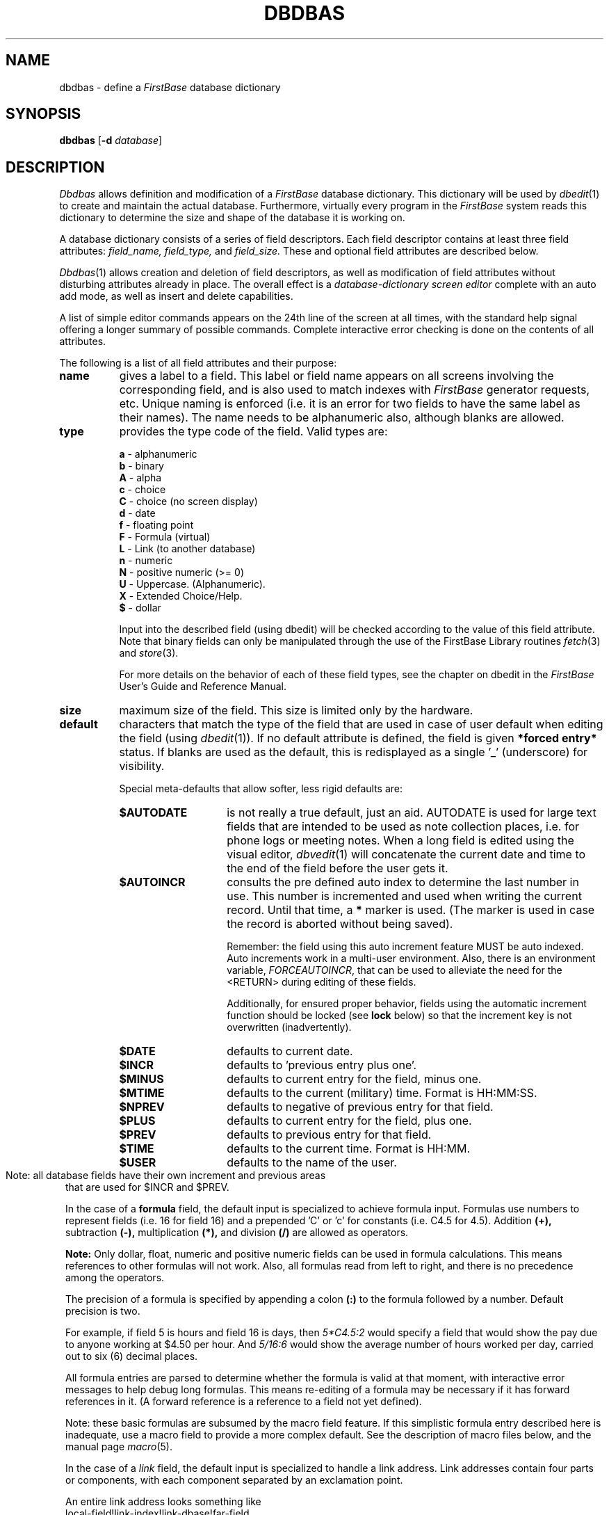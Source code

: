 .TH DBDBAS 1 "12 September 1995"
.FB
.SH NAME
dbdbas \- define a \fIFirstBase\fP database dictionary
.SH SYNOPSIS
.B dbdbas
[\fB-d\fP \fIdatabase\fP]
.SH DESCRIPTION
.I Dbdbas
allows definition and modification of a 
.I FirstBase
database dictionary. This dictionary will be used by 
\fIdbedit\fP(1)
to create and maintain the actual database. Furthermore, virtually
every program in the 
.I FirstBase
system reads this dictionary to determine the size and shape
of the database it is working on.
.PP
A database dictionary consists of 
a series of field descriptors. Each field descriptor contains at least
three field attributes:
.I field_name, field_type,
and
.I field_size.
These and optional field attributes are described below.
.PP
\fIDbdbas\fP(1)
allows creation and deletion of field descriptors, as well as modification
of field attributes without disturbing attributes already in place.
The overall effect is a 
.I database-dictionary 
.I screen editor
complete with an auto add mode, as well as insert and delete capabilities.
.PP
A list of simple editor commands appears on the 24th line of the 
screen at all times, with the standard help signal offering a longer
summary of possible commands.
Complete interactive error checking is done on the contents of
all attributes.
.PP
The following is a list of all field attributes and their purpose:
.TP 8
.B name
gives a label to a field. 
This label or field name
appears on all screens involving the corresponding field, and 
is also used to match indexes with \fIFirstBase\fP
generator requests, etc. Unique naming is enforced (i.e. it is an error for
two fields to have the same label as their names). The name needs to be 
alphanumeric also, although blanks are allowed.
.TP 8
.B type
provides the type code of the field. Valid types are:
.sp 1
.B a 
- alphanumeric
.br
.B b 
- binary
.br
.B A 
- alpha
.br
.B c
- choice
.br
.B C
- choice (no screen display)
.br
.B d 
- date
.br
.B f 
- floating point
.br
.B F
- Formula (virtual)
.br
.B L
- Link (to another database)
.br
.B n 
- numeric
.br
.B N 
- positive numeric (>= 0)
.br
.B U 
- Uppercase. (Alphanumeric).
.br
.B X 
- Extended Choice/Help.
.br
.B $ 
- dollar
.sp 1
Input into the described field (using dbedit)
will be checked according to the value
of this field attribute. Note that binary fields can only be manipulated
through the use of the FirstBase Library routines \fIfetch\fP(3) and \fIstore\fP(3).
.sp 1
For more details on the behavior of each of these field types, see the
chapter on dbedit in the \fIFirstBase\fP User's Guide and Reference Manual.
.TP 8
.B size
maximum size of the field. This size is limited only by the hardware.
.TP 8
.B default
characters that match the type of the field that are used in case of
user default when editing the field (using \fIdbedit\fP(1)).
If no default attribute is defined, the
field is given 
.B *forced entry* 
status. If blanks are used as the default,
this is redisplayed as a single '_' (underscore) for visibility.
.sp 1
Special meta-defaults that allow softer, less rigid defaults are:
.sp 1
.RS 8
.TP 14
.B $AUTODATE
is not really a true default, just an aid. AUTODATE is used for large text
fields that are intended to be used as note collection places, i.e. for
phone logs or meeting notes. When a long field is edited using the visual
editor, \fIdbvedit\fP(1) will concatenate the current date and time
to the end of the field before the user gets it.
.TP 14
.B $AUTOINCR
consults the pre defined auto index to determine the last number in use.
This number is incremented and used when writing the current record.
Until that time, a \fB*\fP marker is used. (The marker is used in case the
record is aborted without being saved).
.sp 1
Remember:
the field using this auto increment feature MUST be auto indexed.
Auto increments work in a multi-user environment.
Also, there is an environment variable, \fIFORCEAUTOINCR\fP, that can be
used to alleviate the need for the <RETURN> during editing of these fields.
.sp 1
Additionally, for ensured proper behavior, fields using the automatic
increment function should be locked (see \fBlock\fP below) so that
the increment key is not overwritten (inadvertently).
.TP 14
.B $DATE
defaults to current date.
.TP 14
.B $INCR
defaults to 'previous entry plus one'.
.TP 14
.B $MINUS
defaults to current entry for the field, minus one.
.TP 14
.B $MTIME
defaults to the current (military) time. Format is HH:MM:SS.
.TP 14
.B $NPREV
defaults to negative of previous entry for that field.
.TP 14
.B $PLUS
defaults to current entry for the field, plus one.
.TP 14
.B $PREV
defaults to previous entry for that field.
.TP 14
.B $TIME
defaults to the current time. Format is HH:MM.
.TP 14
.B $USER
defaults to the name of the user.
.br
.sp 1
.RE 8
'	# need to reset the outside layer for note. use 'blank' label.
.TP 8
\
\
.br
.sp 1
Note: all database fields have their own increment and previous areas
that are used for $INCR and $PREV.
.sp 1
In the case of a 
.B formula
field, the default input is specialized to achieve formula input.
Formulas use numbers to represent fields (i.e. 16 for field 16)
and a prepended 'C' or 'c' for constants (i.e. C4.5 for 4.5).
Addition 
.B (+), 
subtraction 
.B (-), 
multiplication 
.B (*), 
and division
.B (/)
are allowed as operators. 
.sp 1
.B Note:
Only dollar, float, numeric and positive numeric
fields can be used in formula
calculations. This means references to other formulas will not work.
Also, all formulas read from left to right, and there is no precedence
among the operators.
.sp 1
The precision of a formula is specified by appending a colon 
.B (:)
to the formula followed by a number.
Default precision is two.
.sp 1
For example, if field 5 is hours and field 16 is days, then
.I 5*C4.5:2
would specify a field that would show the pay due to anyone working
at $4.50 per hour. And
.I 5/16:6
would show the average number of hours worked per day, carried out to
six (6) decimal places.
.sp 1
All formula entries are parsed to determine whether the formula is valid
at that moment, with interactive error messages to help debug long
formulas. This means re-editing of a formula may be necessary if it has
forward references in it. (A forward reference is a reference to a field
not yet defined).
.sp 1
Note: these basic formulas are subsumed by the macro field feature.
If this simplistic formula entry described here is inadequate,
use a macro field to provide a more complex default. See
the description of macro files below, and the manual page \fImacro\fP(5).
.sp 1
In the case of a 
.I link
field, the default input is specialized to handle a link address.
Link addresses contain four parts or components, with
each component separated by an exclamation point.
.sp 1
An entire link address looks something like
.ti 9
.ft CW
local-field!link-index!link-dbase!far-field
.ft
.br
where \fIlocal-field\fP is in the current database,
\fIlink-index\fP and \fIlink-dbase\fP are an actual \fIFirstBase\fP
index/database pair, and the \fIfar-field\fP is in the \fIlink-dbase\fP.
The following is a list of each component and its meaning:
.br
.RS 8
.TP 12
.B local-field
The first link address component is a field name that designates a Link 
Cross Reference Field Value, a field
from the current database that 
will be used to locate the linked 
record in the \fIfar\fP (linked) database.
.TP 12
.B link-index
The \fIfar\fP index that is searched to 
locate the value indicated by the Link 
Cross Reference Field Value.
.TP 12
.B link-dbase
The database where the actual linked 
record exists. The record number found in 
the link-index is used to extract a record 
from this \fIfar\fP database.
.TP 12
.B far-field
The last link address component is a field name that designates the actual 
Link Field Value from 
the \fIfar\fP database. This field name
points to the field that will be 
available in the current database, but
is actually stored in the \fIfar\fP (link) database.
.br
.RE 8
'	# need to reset the outside layer for note. use 'blank' label.
.TP 8
\
\
.br
.sp 1
There is also a link method that allows pointing to absolute records.
In this case, although a link-index value is listed in the link formula,
the link index is ignored, and the absolute record number indicated is
used as the link record.
.sp 1
The entire link address using this feature looks like
.ti 9
.ft CW
R@local-field!link-index!link-dbase!far-field
.ft
.br
where \fBR\fP
is the absolute record number of the link record. Note that these link
values will appear on \fIdbedit\fP(1) and \fIdbvedit\fP(1) screen pages even
in Command Level.
.sp 1
.TP 8
.B comment
words or characters that can appear on the screen with the field whenever that
field is edited (using \fIdbedit\fP(1)).
Note: the length of a comment plus the
length of the corresponding field must fit into the \fIdbedit\fP(1) display
window (50 characters wide). Comments have no meaning for
fields larger than this window size.
.TP 8
.B comment location
specifies whether user defined screen comment appears (b)efore or (a)fter the
edit-field space.
.TP 8
.B lock
allows locking of a field. If set to y(es), the field may not be edited
after initial input. Otherwise, it is set to n(o).
.TP 8
.B help
allows the specification of a file that is bound to that field. The
contents of this file are available to the user in many programs 
through the ?N help
mechanism where N represents the number of the field. \fIDbedit\fP(1)
also allows
this file to be displayed upon receiving the standard help signal
(<CTL>-H) during the input process for that field.
.TP 8
.B choice
allows the specification of a file that will be used as the choice input
definitions for a field in the database. Note that if there is a choice 
file, the only way to tie in a different helpfile is by using the
\fB$HELP\fP directive \fIwithin\fP the actual choicefile.
.sp 1
The choice file is only allowed for a field defined to be of type choice. 
See \fIchoice\fP(5) for a definition of the choice file layout.
In addition, the AddChoice option flag  can be set so users can add
new selections to a choicefile (for future use).
.TP 8
.B extended choice
allows the specification of a file that will be used as the extended
choice file, a dictionary file of sorts that is used during extended
choice selections.
Note that if there is an extended choice 
file, there is no help nor choice file.
The extended choice file is only allowed for a field
defined to be of type extended choice. 
See \fIxchoice\fP(5) for a definition of the extended choice file layout.
.TP 8
.B autoindex
indicates to \fIFirstBase\fP that an index for this field is to be
maintained by dbedit. The index name must be unique among the other
autoindex names, and will only be used
for tracking all of the entries in the database by the indicated
field. This means that
all aspects of index maintenance can be automated for this index.
.sp 1
An autoindex can also be defined to only allow unique entries into the
field during use of \fIdbedit\fP(1). For example, if a field for an 
account number was being autoindexed with the unique entry option set,
then you could not enter two account number 101's into the dbase.
.sp 1
NOTE: A better method for defining autoindex fields is available using
a *.auto file. See \fIautoindex\fP(5).
.TP 8
.B range
allows the specification of a valid range for fields values.
All ranges are of the form 'xxx-yyy' where xxx is the low end of the
range and yyy is the high end.
Ranges work with any field, but date fields must define the range
using YYMMDD format.
.sp 1
Ranges can also be defined using comma separated fields of accepted values.
In other words, the range 'y,n' will only accept a 'y' or an 'n'.
Any number of comma separated values can be used.
.TP 8
.B macro
allows the specification of a macro file that will be used in place of the
normal editing of this field during the use of the database editor
\fIdbvedit\fP(1). (Again: this works for \fIdbvedit\fP(1) only!)
.sp 1
The macro file specified can assign a default string or value
to the field, or can provide the entrance to conditional editing of
other fields. The contents of the current record can be tested,
additional input can be requested, or complex functions can be generated.
.sp 1
A full description of macro files is in \fImacro\fP(5).
.PP
Per normal \fIFirstBase\fP programs, the user is given a chance to change and
modify
data on the screen via the standard 'any change' screen. This prompt
is displayed at the bottom of the screen and the program awaits
interactive commands.
The following is a list of valid 
\fIdbdbas\fP(1)
commands:
.TP 7
.B <CTL>-H
displays a summary of these commands.
.TP 7
.B ?[dfhiN]
displays help on the database, formulas,
user defined help files, index,
or field N.
.TP 7
.B <RETURN>
(return, or enter) pages forward one page in the database
dictionary.
Wrapping occurs at end of file.
.TP 7
.B @
go into auto add mode. Note that once a database has data in it,
only Formula and Link type fields can be added.
.TP 7
.B #
allow changes to line number #.
.TP 7
.B -
standard END key \(em exits program and keeps all changes.
.TP 7
.B <CTL>-X
aborts the program. The effect is to exit without
overwriting the file, meaning all modifications are lost.
.TP 7
.B b
pages backward one page in the database dictionary. 
Wrapping occurs at beginning of file.
.TP 7
.B d
delete function. Allows deletion of a single dictionary entry.
All entries below deleted entry slide up one slot.
.TP 7
.B i
insert function. Inserts a standard dictionary entry before any given
field.
All entries below inserted entry slide down one slot.
.PP
\fBNOTE:\fP in the \fIFirstBase\fP database dictionary some
file names are used to specify other data objects: helpfiles, choicefiles,
auto indexes, and database link files. When a \fIFirstBase\fP tool is invoked,
if the working database is in 
a different directory, these file names are expanded to reflect the working
directory. File names beginning with a dot (.) or a slash (/) will not be
expanded.
.SH FILES
.PD 0
.TP 10
dbase
default name of \fIFirstBase\fP database
.TP 10
*.ddict
dictionary for database.
.TP 10
*.cdb
database.
.TP 10
*.map
record map of \fIFirstBase\fP database.
.PD
.SH SEE ALSO
dbedit(1), dbcgen(1), choice(5), ddict(5),
defaults(5), input(5), macro(5), screens(5),
setup(5), xchoice(5)
.PP
.I FirstBase User's Guide and Reference Manual
.br
.SH DIAGNOSTICS
\fIDbdbas\fP(1) will not allow structure
modifications to a dictionary file if a database for that
dictionary exists in the working directory. Modifications of
defaults, index names, etc. are allowed whenever desired.
.br
